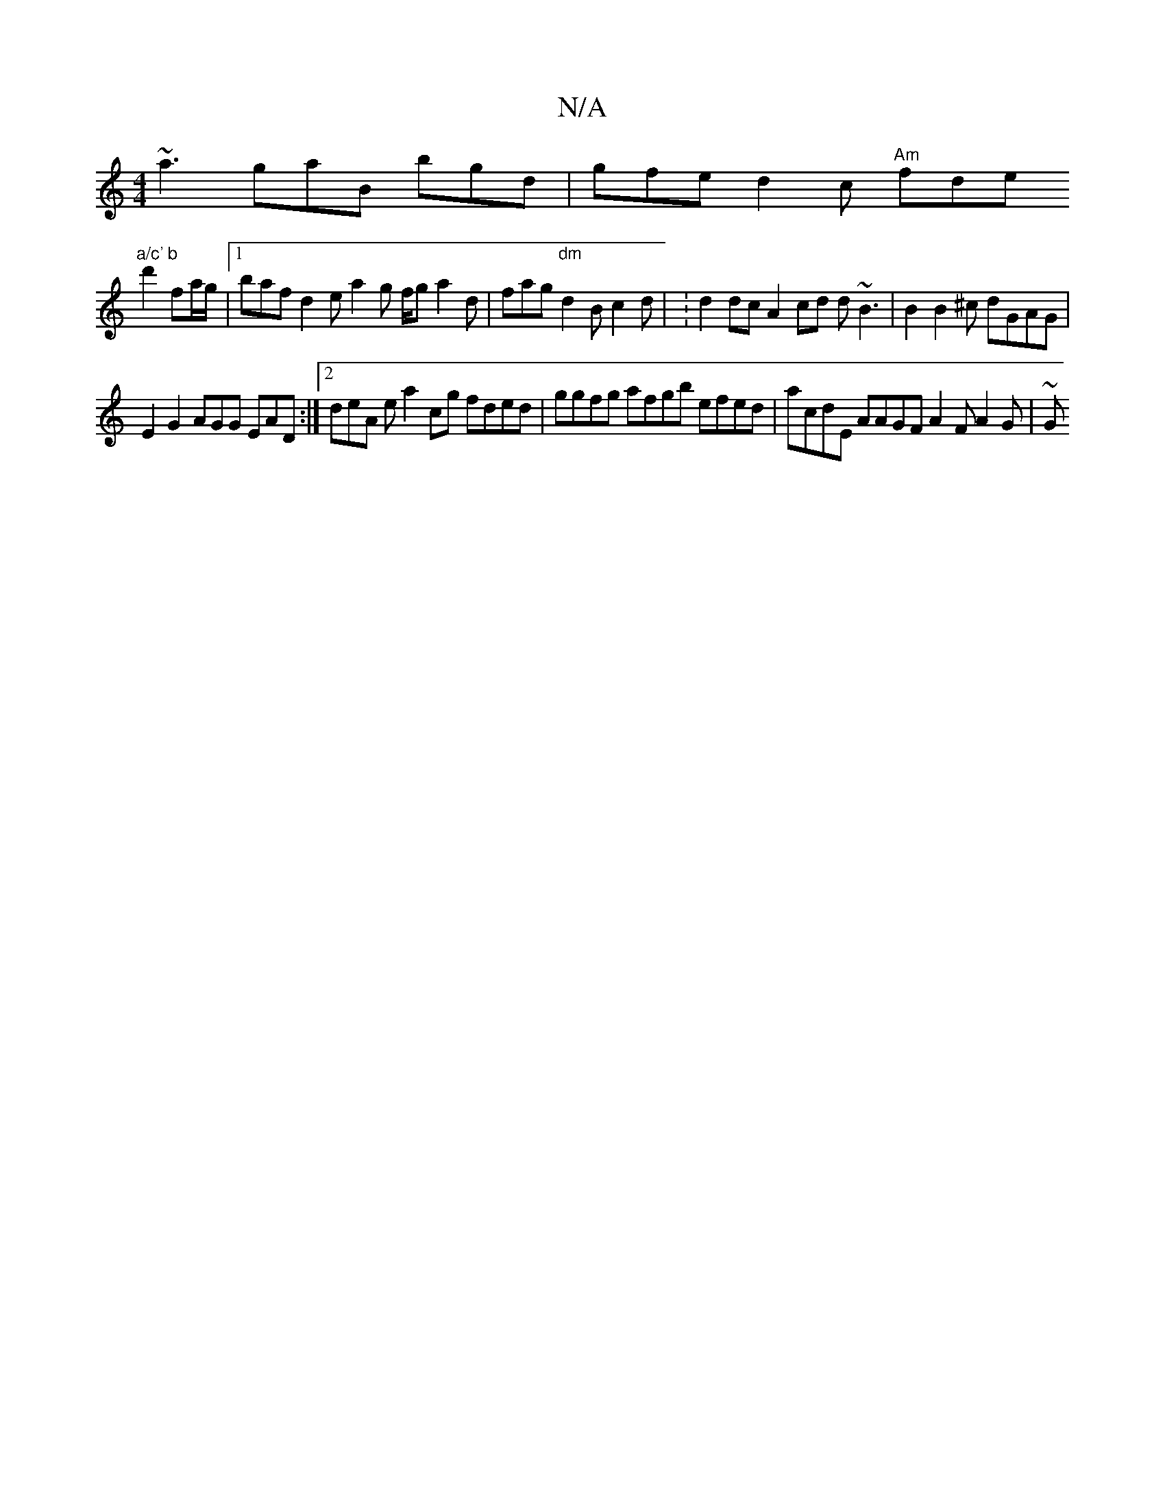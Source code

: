 X:1
T:N/A
M:4/4
R:N/A
K:Cmajor
 ~a3 gaB bgd|gfe d2c "Am"fde "a/c' b
d'2 fa/g/ |1 baf d2 e a2 g f/g a2 d|fag "dm"d2 B c2 d | : d2dc A2 cd d~B3|B2B2^c dGAG |
E2 G2 AGG EAD :|2 deA e a2cg fded | ggfg afgb efed | acdE AAGF A2 F A2 G|~G